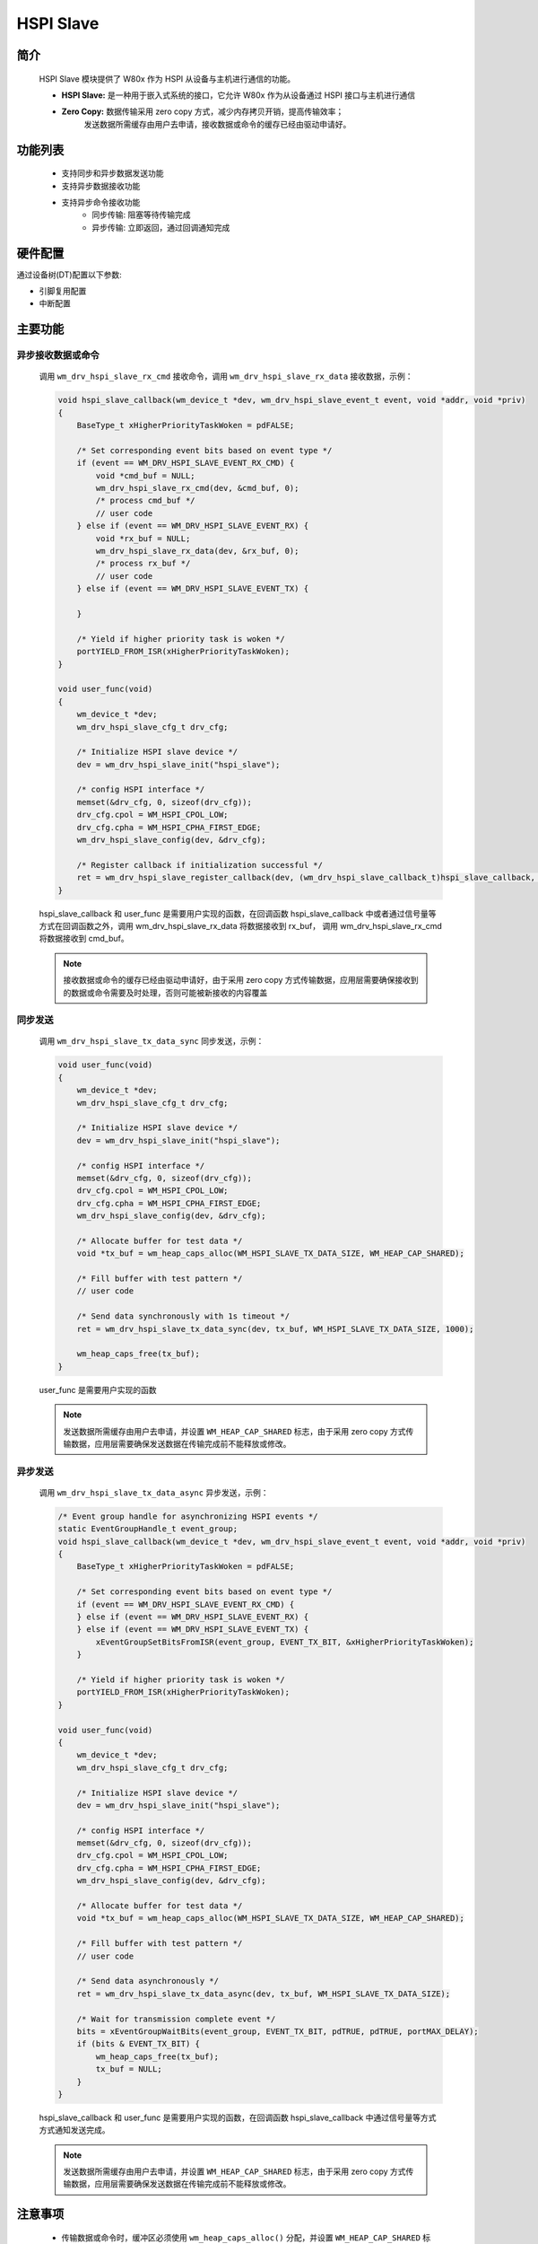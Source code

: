 .. _drv_hspi_slave:

HSPI Slave
=============

简介
-------------

    HSPI Slave 模块提供了 W80x 作为 HSPI 从设备与主机进行通信的功能。

    - **HSPI Slave:** 是一种用于嵌入式系统的接口，它允许 W80x 作为从设备通过 HSPI 接口与主机进行通信
    - **Zero Copy:** 数据传输采用 zero copy 方式，减少内存拷贝开销，提高传输效率；
                     发送数据所需缓存由用户去申请，接收数据或命令的缓存已经由驱动申请好。

功能列表
-------------

    - 支持同步和异步数据发送功能
    - 支持异步数据接收功能
    - 支持异步命令接收功能
        - 同步传输: 阻塞等待传输完成
        - 异步传输: 立即返回，通过回调通知完成

硬件配置
-------------

通过设备树(DT)配置以下参数:

- 引脚复用配置
- 中断配置

主要功能
-------------

异步接收数据或命令
^^^^^^^^^^^^^^^^^^^^^^^^^^^^^

    调用 ``wm_drv_hspi_slave_rx_cmd`` 接收命令，调用 ``wm_drv_hspi_slave_rx_data`` 接收数据，示例：

    .. code:: c

        void hspi_slave_callback(wm_device_t *dev, wm_drv_hspi_slave_event_t event, void *addr, void *priv)
        {
            BaseType_t xHigherPriorityTaskWoken = pdFALSE;

            /* Set corresponding event bits based on event type */
            if (event == WM_DRV_HSPI_SLAVE_EVENT_RX_CMD) {
                void *cmd_buf = NULL;
                wm_drv_hspi_slave_rx_cmd(dev, &cmd_buf, 0);
                /* process cmd_buf */
                // user code
            } else if (event == WM_DRV_HSPI_SLAVE_EVENT_RX) {
                void *rx_buf = NULL;
                wm_drv_hspi_slave_rx_data(dev, &rx_buf, 0);
                /* process rx_buf */
                // user code
            } else if (event == WM_DRV_HSPI_SLAVE_EVENT_TX) {

            }

            /* Yield if higher priority task is woken */
            portYIELD_FROM_ISR(xHigherPriorityTaskWoken);
        }

        void user_func(void)
        {
            wm_device_t *dev;
            wm_drv_hspi_slave_cfg_t drv_cfg;

            /* Initialize HSPI slave device */
            dev = wm_drv_hspi_slave_init("hspi_slave");

            /* config HSPI interface */
            memset(&drv_cfg, 0, sizeof(drv_cfg));
            drv_cfg.cpol = WM_HSPI_CPOL_LOW;
            drv_cfg.cpha = WM_HSPI_CPHA_FIRST_EDGE;
            wm_drv_hspi_slave_config(dev, &drv_cfg);

            /* Register callback if initialization successful */
            ret = wm_drv_hspi_slave_register_callback(dev, (wm_drv_hspi_slave_callback_t)hspi_slave_callback, NULL);
        }


    hspi_slave_callback 和 user_func 是需要用户实现的函数，在回调函数 hspi_slave_callback 中或者通过信号量等方式在回调函数之外，调用 wm_drv_hspi_slave_rx_data 将数据接收到 rx_buf，
    调用 wm_drv_hspi_slave_rx_cmd 将数据接收到 cmd_buf。

    .. note::

        接收数据或命令的缓存已经由驱动申请好，由于采用 zero copy 方式传输数据，应用层需要确保接收到的数据或命令需要及时处理，否则可能被新接收的内容覆盖

同步发送
^^^^^^^^^^^^^^^^^^^^^^^^^^^^^

    调用 ``wm_drv_hspi_slave_tx_data_sync`` 同步发送，示例：

    .. code:: c

        void user_func(void)
        {
            wm_device_t *dev;
            wm_drv_hspi_slave_cfg_t drv_cfg;

            /* Initialize HSPI slave device */
            dev = wm_drv_hspi_slave_init("hspi_slave");

            /* config HSPI interface */
            memset(&drv_cfg, 0, sizeof(drv_cfg));
            drv_cfg.cpol = WM_HSPI_CPOL_LOW;
            drv_cfg.cpha = WM_HSPI_CPHA_FIRST_EDGE;
            wm_drv_hspi_slave_config(dev, &drv_cfg);

            /* Allocate buffer for test data */
            void *tx_buf = wm_heap_caps_alloc(WM_HSPI_SLAVE_TX_DATA_SIZE, WM_HEAP_CAP_SHARED);

            /* Fill buffer with test pattern */
            // user code

            /* Send data synchronously with 1s timeout */
            ret = wm_drv_hspi_slave_tx_data_sync(dev, tx_buf, WM_HSPI_SLAVE_TX_DATA_SIZE, 1000);

            wm_heap_caps_free(tx_buf);
        }


    user_func 是需要用户实现的函数

    .. note::

        发送数据所需缓存由用户去申请，并设置 ``WM_HEAP_CAP_SHARED`` 标志，由于采用 zero copy 方式传输数据，应用层需要确保发送数据在传输完成前不能释放或修改。


异步发送
^^^^^^^^^^^^^^^^^^^^^^^^^^^^^

    调用 ``wm_drv_hspi_slave_tx_data_async`` 异步发送，示例：

    .. code:: c

        /* Event group handle for asynchronizing HSPI events */
        static EventGroupHandle_t event_group;
        void hspi_slave_callback(wm_device_t *dev, wm_drv_hspi_slave_event_t event, void *addr, void *priv)
        {
            BaseType_t xHigherPriorityTaskWoken = pdFALSE;

            /* Set corresponding event bits based on event type */
            if (event == WM_DRV_HSPI_SLAVE_EVENT_RX_CMD) {
            } else if (event == WM_DRV_HSPI_SLAVE_EVENT_RX) {
            } else if (event == WM_DRV_HSPI_SLAVE_EVENT_TX) {
                xEventGroupSetBitsFromISR(event_group, EVENT_TX_BIT, &xHigherPriorityTaskWoken);
            }

            /* Yield if higher priority task is woken */
            portYIELD_FROM_ISR(xHigherPriorityTaskWoken);
        }

        void user_func(void)
        {
            wm_device_t *dev;
            wm_drv_hspi_slave_cfg_t drv_cfg;

            /* Initialize HSPI slave device */
            dev = wm_drv_hspi_slave_init("hspi_slave");

            /* config HSPI interface */
            memset(&drv_cfg, 0, sizeof(drv_cfg));
            drv_cfg.cpol = WM_HSPI_CPOL_LOW;
            drv_cfg.cpha = WM_HSPI_CPHA_FIRST_EDGE;
            wm_drv_hspi_slave_config(dev, &drv_cfg);

            /* Allocate buffer for test data */
            void *tx_buf = wm_heap_caps_alloc(WM_HSPI_SLAVE_TX_DATA_SIZE, WM_HEAP_CAP_SHARED);

            /* Fill buffer with test pattern */
            // user code

            /* Send data asynchronously */
            ret = wm_drv_hspi_slave_tx_data_async(dev, tx_buf, WM_HSPI_SLAVE_TX_DATA_SIZE);

            /* Wait for transmission complete event */
            bits = xEventGroupWaitBits(event_group, EVENT_TX_BIT, pdTRUE, pdTRUE, portMAX_DELAY);
            if (bits & EVENT_TX_BIT) {
                wm_heap_caps_free(tx_buf);
                tx_buf = NULL;
            }
        }


    hspi_slave_callback 和 user_func 是需要用户实现的函数，在回调函数 hspi_slave_callback 中通过信号量等方式方式通知发送完成。

    .. note::

        发送数据所需缓存由用户去申请，并设置 ``WM_HEAP_CAP_SHARED`` 标志，由于采用 zero copy 方式传输数据，应用层需要确保发送数据在传输完成前不能释放或修改。

注意事项
-------------

    - 传输数据或命令时，缓冲区必须使用 ``wm_heap_caps_alloc()`` 分配，并设置 ``WM_HEAP_CAP_SHARED`` 标志；其中
      发送数据所需缓存由用户去申请，接收数据或命令的缓存已经由驱动申请好。
    - 发送数据最大长度为 8192 字节
    - 接收数据最大长度为 4096 字节
    - 命令接收缓冲区大小为 256 字节
    - 回调函数在中断上下文执行，应尽量简短
    - 由于采用 zero copy 方式传输数据,应用层需要确保:

      - 发送数据在传输完成前不能释放或修改
      - 接收到的数据或命令需要及时处理，否则可能被新接收的内容覆盖

应用实例
------------------

    使用 HSPI Slave 基本示例请参照 :ref:`examples/peripheral/hspi_slave<peripheral_example>`

API参考
-------------
:ref:`API参考 <hspi_slave_api>`
